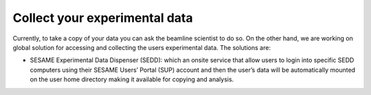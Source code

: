 Collect your experimental data
==================================

Currently, to take a copy of your data you can ask the beamline scientist to do so. On the other hand, we are working on global solution for accessing and collecting the users experimental data. The solutions are: 

* SESAME Experimental Data Dispenser (SEDD): which an onsite service that allow users to login into specific SEDD computers using their SESAME Users’ Portal (SUP) account and then the user’s data will be automatically mounted on the user home directory making it available for copying and analysis. 
	 
